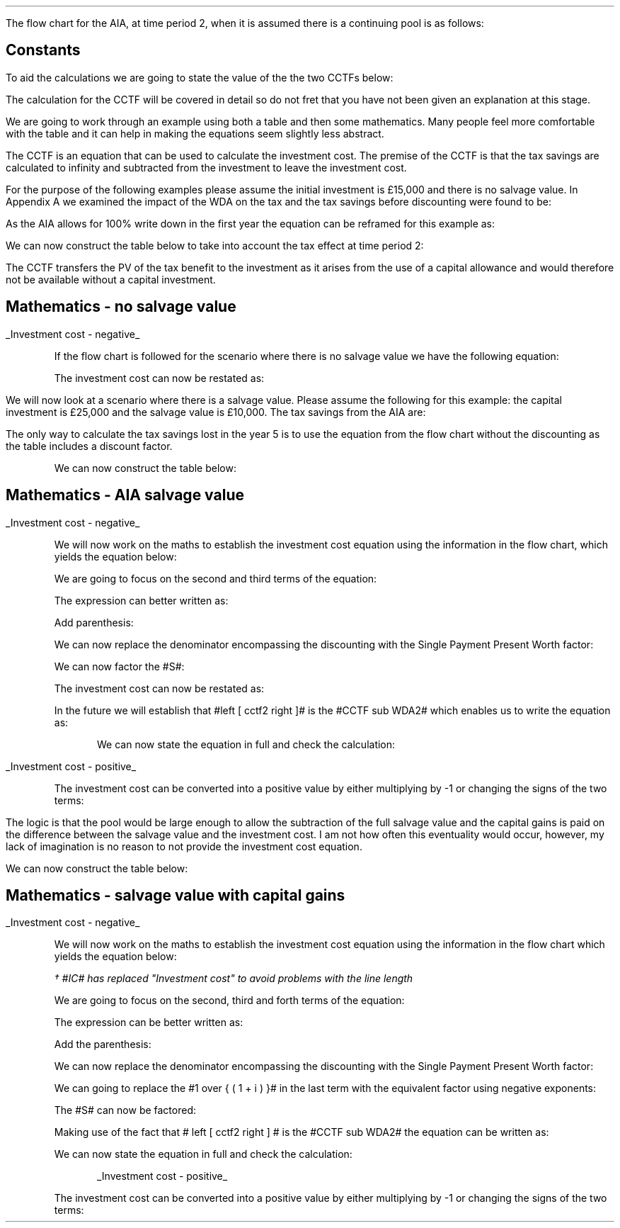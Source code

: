 .
.nr HM 0.7i
.
.
.\" .SH 1
.\" AIA or Yearly Allowance (Time period 2)
.SHP 1 3 "Flow Chart, AIA, Continuing Pool"
.LP
The flow chart for the AIA, at time period 2, when it is assumed there is a
continuing pool is as follows:
.PS C
.ps 8

CCTF: box "#space 0 CC = +- ^I^ left [ ^cctfaia2 right ] #" width 1.8 height 0.8 rad 0.3
		arrow down 0.3 at CCTF.s

Q1: rhombus(0.5, 0.9) "Is there a salvage value?"
		line left 0.1 at Q1.w
		yes
		line left 1.1
		line down 0.2
		task(1.8, 0.5, "Decrease CC by the PV of the" "salvage value ")
		Y1: arrow down 0.3
		line right 0.1 at Q1.e
		no
		line right 1.1
		arrow down 0.9
		F: fin

SV: box "#space 0 salvage #" with .n at Y1.end
		line down 0.3 at SV.s
		line down 0.2
		task(1.5, 0.5, \
		"Increase CC by the PV" \
		" of the tax savings lost" \
		"equal to the salvage value ")
		SV1: arrow down 0.5

PVS: box "#space 0 pvs2 #" width 1.8 height 0.8 with .n at SV1.end
		arrow right 0.6 at PVS.e

Q2: rhombus(0.5, 0.9) "Does the salvage value" "exceed the investment?"
		line up 0.1 at Q2.n
		no
		line up 1.35
		AR1: arrow right to F.w
		
		line right 0.1 at Q2.e
		yes
		line right 0.35
		T1: task(1.5, 0.5,  "Increase CC by the PV of the" "capital gains ")
		Y2: arrow up 0.5 at T1.n

CGT: box "#space 0 cgt2 #" width 1.1 height 0.6 with .s at Y2.end
		AR2: arrow from CGT.n to F.s

.PE
.
.SH
Constants
.LP
To aid the calculations we are going to state the value of the the two CCTFs
below:
.EQ I
CCTF sub AIA2 lm cctfaia2
~~=~~
ncctfaia2(0.2, 0.15)
~~=~~
0.8488
.EN
.EQ I
CCTF sub WDA2 lineup =~~ cctf2
~~=~~
ncctf2(0.18, 0.2, 0.15)
~~=~~
0.9051
.EN
The calculation for the CCTF will be covered in detail so do not fret that you
have not been given an explanation at this stage.
.
.SHP 2 4 "AIA, No Salvage Value"
.LP
We are going to work through an example using both a table and then some
mathematics. Many people feel more comfortable with the table and it can help
in making the equations seem slightly less abstract.
.LP
The CCTF is an equation that can be used to calculate the investment cost. The
premise of the CCTF is that the tax savings are calculated to infinity and
subtracted from the investment to leave the investment cost.
.LP
For the purpose of the following examples please assume the initial investment
is \[Po]15,000 and there is no salvage value.
.KS
In Appendix A we examined the impact of the WDA on the tax and the tax savings
before discounting were found to be:
.EQ I
"Tax savings" lm Idt
.EN
As the AIA allows for 100% write down in the first year the equation can be
reframed for this example as:
.EQ I
"Tax savings - AIA" lm Idt
.EN
.sp -0.6v
.EQ I
lineup =~~
15,000(1)(0.2)
.EN
.sp -0.6v
.EQ I
lineup =~~
\[Po]3,000
.EN
.KE
We can now construct the table below to take into account the tax effect at
time period 2:
.TS
tab (#) center;
lp-2 cp-2 cp-2 cp-2 cp-2 cp-2 cp-2 cp-2.
#_#_#_#_#_#_#_
#CF0#CF1#CF2#CF3#CF4#CF5#CF6
.T&
lp-2 
a n n n n n n n .
_
CASH FLOWS#
Equipment investment#(15,000)####
Tax savings - AIA###3,000####
#_#_#_#_#_#_#_
Total###3,000###
.sp 3p
.T&
lp-2 l l l l l
a c c c c c c
a n n n n n n .
DISCOUNTED CASH FLOW#
Discount factor @15%#1#0.870#0.756#0.658#0.572#0.497#0.432
#_#_#_#_#_#_#_
Present value#(15,000)##2,268###
_
Investment cost#(\[Po]12,732)
_
.TE
The CCTF transfers the PV of the tax benefit to the investment as it arises
from the use of a capital allowance and would therefore not be available
without a capital investment.
.
.SH
Mathematics - no salvage value
.LP
.UL "Investment cost - negative"
.RS
.LP
If the flow chart is followed for the scenario where there is no salvage value
we have the following equation:
.EQ I 
CCTF sub AIA2 lineup =~~
left [ cctfaia2 right ] 
.EN
The investment cost can now be restated as:
.EQ I 
"Investment cost" lm 
-I left [ CCTF sub AIA2 right ]
.EN
.sp -0.6v
.EQ I 
lineup =~~
-15,000 left [ 0.8488 right ] 
.EN
.sp -0.6v
.EQ I 
lineup =~~
-\[Po]12,732
.EN
.RE
.
.SHP 2 4 "AIA - Salvage Value"
.LP
We will now look at a scenario where there is a salvage value. Please assume
the following for this example: the capital investment is \[Po]25,000 and the
salvage value is \[Po]10,000. The tax savings from the AIA are:
.EQ I
"Tax savings - AIA" lm Idt
.EN
.sp -0.6v
.EQ I
lineup =~~
25,000(1)(0.2)
.EN
.sp -0.6v
.EQ I
lineup =~~
\[Po]5,000
.EN
The only way to calculate the tax savings lost in the year 5 is to use the
equation from the flow chart without the discounting as the table includes a
discount factor.
.EQ I
"Tax savings lost" lineup =~~ -S times ~^ dt over { i + d  }
.EN
.sp -0.6v
.EQ I
lineup =~~
-10,000 times ~^ 0.18(0.2) over { 0.15 + 0.18 }
.EN
.sp -0.6v
.EQ I
lineup =~~
-10,000 times ~^ 0.10909
.EN
.sp -0.6v
.EQ I
lineup =~~
-\[Po]1,091
.EN
.
.KS
We can now construct the table below:
.TS
tab (#) center;
lp-2 cp-2 cp-2 cp-2 cp-2 cp-2 cp-2 cp-2 .
#_#_#_#_#_#_#_
#CF0#CF1#CF2#CF3#CF4#CF5#CF6
.T&
lp-2 
a n n n n n n n .
_
CASH FLOWS#
Equipment investment#(25,000)####
Salvage value######10,000
Tax savings - AIA###5,000###
Tax savings - lost#######(1,091)
#_#_#_#_#_#_#_
Total###5,000###10,000#(1,091)
.sp 3p
.T&
lp-2 l l l l l
a c c c c c c
a n n n n n n .
DISCOUNTED CASH FLOW#
Discount factor @15%#1#0.870#0.756#0.658#0.572#0.497#0.432
#_#_#_#_#_#_#_
Present value#(25,000)##3,780###4,970#(471)
_
Investment cost#(\[Po]16,721)
_
.TE
.KE
.
.SH
Mathematics - AIA salvage value
.LP
.UL "Investment cost - negative"
.RS
.LP
We will now work on the maths to establish the investment cost equation using
the information in the flow chart, which yields the equation below:
.EQ I
"Investment cost" lm 
-I left [ CCTF sub AIA2 right ]
+
S over { ( 1 + i ) sup n }
-
pvs2
.EN
We are going to focus on the second and third terms of the equation: 
.EQ I
lineup {hphantom { -I left [ CCTF sub AIA2 right ] + ~~^} } 
+
S over { ( 1 + i ) sup n }
-
pvs2
.EN
The expression can better written as:
.EQ I
lineup {hphantom { -I left [ CCTF sub AIA2 right ] + ~~^} } 
+
S over { ( 1 + i ) sup n }
-
Sdt over {  ( i + d ) ( 1 + i ) sup { n + 1 }  } 
.EN
Add parenthesis:
.EQ I
lineup {hphantom { -I left [ CCTF sub AIA2 right ] + ~~^} } 
+ left [ 
S over { ( 1 + i ) sup n }
-
Sdt over {  ( i + d ) ( 1 + i ) sup { n + 1 } } 
right ]
.EN
We can now replace the denominator encompassing the discounting with the
Single Payment Present Worth factor:
.EQ I
lineup {hphantom { -I left [ CCTF sub AIA2 right ] + ~~^} } 
+ left [ 
S
-
Sdt over {  ( i + d )(1 + i ) } 
right ]
times ~^ 
(P/F, i%, n)
.EN
We can now factor the #S#:
.EQ I
lineup {hphantom { -I left [ CCTF sub AIA2 right ] + ~~^} } 
+ S^ left [ 
1 - dt over {  ( i + d )(1 + i ) } 
right ]
times ~^ 
(P/F, i%, n)
.EN
The investment cost can now be restated as:
.EQ I
"Investment cost" lm 
-I left [ CCTF sub AIA2 right ]
+ S^ left [ 
1 - dt over {  ( i + d )(1 + i ) } 
right ]
times ~^ 
(P/F, i%, n)
.EN
In the future we will establish that #left [ cctf2 right ]# is the #CCTF
sub WDA2# which enables us to write the equation as:
.EQ I
lineup =~~
-I left [ CCTF sub AIA2 right ]
+
S left [ CCTF sub WDA2 right ]
times ~^
(P/F, i%, n)
.EN
.KS
We can now state the equation in full and check the calculation:
.EQ I
"Investment cost" lm
-I^ left [ CCTF sub AIA2 right ] 
+ S left [ CCTF sub WDA2 right ]
times ~^
( P/F, %i, n )
.EN
.sp -0.6v
.EQ I
lineup =~~
-25,000^ left [ 0.8488 right ] 
+ 10,000 left [ 0.9051 right ]
times ~^
( P/F, 15%, 5 )
.EN
.sp -0.6v
.EQ I
lineup =~~
-21,220
+ 9,051
times ~^
( 0.4972 )
.EN
.sp -0.6v
.EQ I
lineup =~~
-21,220
+ 4,500
.EN
.sp -0.6v
.EQ I
lineup =~~
-\[Po]16,720
.EN
.RE
.KE
.
.UL "Investment cost - positive"
.RS
.LP
The investment cost can be converted into a positive value by either
multiplying by -1 or changing the signs of the two terms:
.EQ I
"Investment cost" lineup =~~
I left [ CCTF sub AIA2 right ]
-
S left [ CCTF sub WDA2 right ]
times ~^
(P/F, i%, n)
.EN
.sp -0.6v
.EQ I
lineup =~~
21,220
+ 4,500
.EN
.sp -0.6v
.EQ I
lineup =~~
\[Po]16,720
.EN
.RE
.
.SHP 2 4 "AIA - Salvage Value With Capital Gains"
.LP
The logic is that the pool would be large enough to allow the subtraction of
the full salvage value and the capital gains is paid on the difference between
the salvage value and the investment cost. I am not how often this eventuality
would occur, however, my lack of imagination is no reason to not provide the
investment cost equation.
.EQ I
"Tax savings - AIA" lm Idt
.EN
.sp -0.6v
.EQ I
lineup =~~
25,000(1)(0.2)
.EN
.sp -0.6v
.EQ I
lineup =~~
\[Po]5,000
.EN
.
.EQ I
"Tax savings - lost" lineup =~~ -S times ~^ dt over { i + d  }
.EN
.sp -0.6v
.EQ I
lineup =~~
-35,000 times ~^ 0.18(0.2) over { 0.15 + 0.18 }
.EN
.sp -0.6v
.EQ I
lineup =~~
-35,000 times ~^ 0.10909
.EN
.sp -0.6v
.EQ I
lineup =~~
-\[Po]3,818
.EN
.
.EQ I
"Capital gains" lineup =~~ - t(S - I)
.EN
.sp -0.6v
.EQ I
lineup =~~
- 0.2(35,000 - 25,000)
.EN
.sp -0.6v
.EQ I
lineup =~~
- 0.2(10,000 )
.EN
.sp -0.6v
.EQ I
lineup =~~
-\[Po]2,000
.EN
.
We can now construct the table below:
.TS
tab (#) center;
lp-2 cp-2 cp-2 cp-2 cp-2 cp-2 cp-2 cp-2.
#_#_#_#_#_#_#_
#CF0#CF1#CF2#CF3#CF4#CF5#CF6
.T&
lp-2 
a n n n n n n n .
_
CASH FLOWS#
Equipment investment#(25,000)####
Salvage value######35,000
Tax savings - AIA###5,000###
Tax savings - lost#######(3,818)
Capital gains#######(2,000)
#_#_#_#_#_#_#_
Total###5,000###35,000#(5,818)
.sp 3p
.T&
lp-2 l l l l l 
a c c c c c c 
a n n n n n n .
DISCOUNTED CASH FLOW#
Discount factor @15%#1#0.870#0.756#0.658#0.572#0.497#0.432
#_#_#_#_#_#_#_
Present value#(25,000)##3,780###17,395#(2,513)
_
Investment cost#(\[Po]6,338)
_
.TE
.
.SH
Mathematics - salvage value with capital gains
.LP
.UL "Investment cost - negative"
.RS
.LP
We will now work on the maths to establish the investment cost equation using
the information in the flow chart which yields the equation below:
.EQ I
IC\(dg lm
-I left [ CCTF sub AIA2 right ] +
S over { ( 1 + i ) sup n }
-
pvs2
-
cgt2
.EN
.FS
\(dg #IC# has replaced "Investment cost" to avoid problems with the line
length
.FE
We are going to focus on the second, third and forth terms of the equation: 
.EQ I
lineup {hphantom { -I left [ CCTF sub AIA2 right ] + ~~^} } 
+
S over { ( 1 + i ) sup n }
-
pvs2
-
cgt2
.EN
The expression can be better written as:
.EQ I
lineup {hphantom { -I left [ CCTF sub AIA2 right ] + ~~^} } 
+ 
S over { ( 1 + i ) sup n }
-
Sdt over {  ( i + d ) ( 1 + i ) sup { n + 1 }  } 
-
cgt2	
.EN
Add the parenthesis:
.EQ I
lineup {hphantom { -I left [ CCTF sub AIA2 right ] + ~~^} } 
+ 
left [ 
S over { ( 1 + i ) sup n }
-
Sdt over {  ( i + d ) ( 1 + i )  sup { n + 1 } } 
-
cgt2 right ]
.EN
We can now replace the denominator encompassing the discounting with the Single
Payment Present Worth factor:
.EQ I
lineup {hphantom { -I left [ CCTF sub AIA2 right ] + ~~^} } 
+ 
left [ 
S 
-
Sdt over {  ( i + d )( 1 + i ) } 
-
{ t( S - I ) } over { 1 + i  }
right ]
times ~^ 
(P/F, i%, n)
.EN
We can going to replace the #1 over { ( 1 + i ) }# in the last term with the
equivalent factor using negative exponents:
.EQ I
lineup {hphantom { -I left [ CCTF sub AIA2 right ] + ~~^} } 
+ 
left [ 
S 
-
Sdt over {  ( i + d )( 1 + i ) } 
- t( S - I ) ( 1 + i  ) sup -1
right ]
times ~^ 
(P/F, i%, n)
.EN
The #S# can now be factored:
.EQ I
lineup {hphantom { -I left [ CCTF sub AIA2 right ] + ~~^} } 
+ 
S left [ 
1 - dt over {  ( i + d )( 1 + i ) } 
- t( S - I ) ( 1 + i  ) sup -1
right ]
times ~^ 
(P/F, i%, n)
.EN
Making use of the fact that # left [ cctf2 right ] # is the
#CCTF sub WDA2# the equation can be written as:
.EQ I
lineup {hphantom { -I left [ CCTF sub AIA2 right ] + ~~^} } 
+ left ( S left [ CCTF sub WDA2 right ]
- t( S - I ) ( 1 + i  ) sup -1
right ) 
times ~^
(P/F, i%, n)
.EN
We can now state the equation in full and check the calculation:
.EQ I
IC lm 
-I left [ CCTF sub AIA2 right ]
+ left ( S left [ CCTF sub WDA2 right ]
- t( S - I )( 1 + i ) sup -1 
right ) 
times ~^
(P/F, i%, n)
.EN
.sp -0.6v
.EQ I
lineup =~~
-25,000 left [ 0.8488 right ]
+ left ( 35,000 left [ 0.9051 right ]
- 0.2(35,000 - 25,000 ) (1 + 0.15 ) sup -1
right ) 
times ~^
(P/F, 15%, 5)
.EN
.sp -0.6v
.EQ I
lineup =~~
-21,220
+ left ( 31,679 - 1,739 ) right ) 
times ~^
(0.4972)
.EN
.sp -0.6v
.EQ I
lineup =~~
-21,220
+ 14,886
.EN
.sp -0.6v
.EQ I
lineup =~~
-\[Po]6,334
.EN
.RE
.
.KS
.UL "Investment cost - positive"
.RS
.LP
The investment cost can be converted into a positive value by either
multiplying by -1 or changing the signs of the two terms:
.EQ I
"Investment cost" lineup =~~
I left [ CCTF sub AIA2 right ]
- left ( S left [ CCTF sub WDA2 right ]
- t( S - I )( 1 + i ) sup -1 
right ) 
times ~^ (P/F, i%, n)
.EN
.sp -0.6v
.EQ I
lineup =~~
21,220
- 14,886
.EN
.sp -0.6v
.EQ I
lineup =~~
\[Po]6,334
.EN
.RE
.KE
